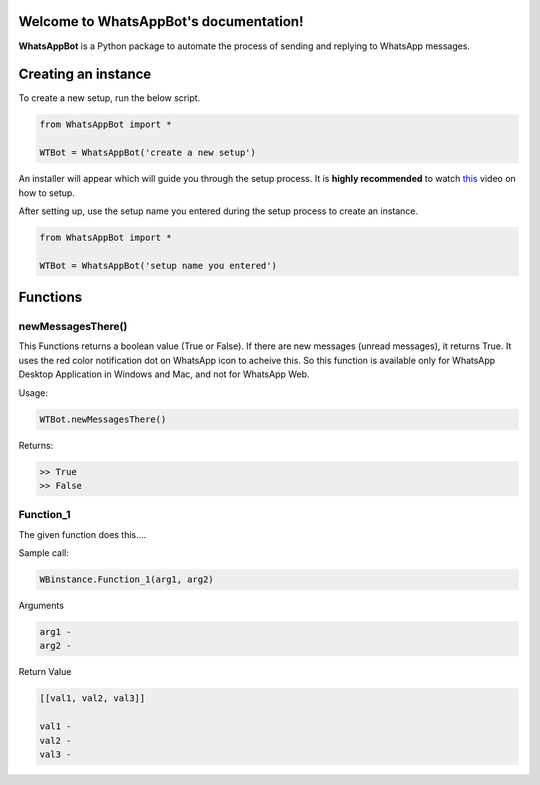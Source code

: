 Welcome to WhatsAppBot's documentation!
========================================

**WhatsAppBot** is a Python package to automate the process of sending and replying to WhatsApp messages.

.. default-role:: code

Creating an instance
=======================

To create a new setup, run the below script.

.. code:: python
   
   from WhatsAppBot import *
   
   WTBot = WhatsAppBot('create a new setup')

An installer will appear which will guide you through the setup process. 
It is **highly recommended** to watch `this <https://www.youtube.com/>`_ video on how to setup. 

.. image:: setup.png
   :width: 600

After setting up, use the setup name you entered during the setup process to create an instance.

.. code:: python
   
   from WhatsAppBot import *
   
   WTBot = WhatsAppBot('setup name you entered')

Functions
=======================

=============================
newMessagesThere()
=============================

This Functions returns a boolean value (True or False). If there are new messages (unread messages), it returns True. It uses the red color notification dot on WhatsApp icon to acheive this. So this function is available only for WhatsApp Desktop Application in Windows and Mac, and not for WhatsApp Web.

Usage:

.. code:: python

   WTBot.newMessagesThere()

Returns:

.. code:: python
   
   >> True
   >> False


=============================
Function_1
=============================

The given function does this....

Sample call:

.. code:: python

   WBinstance.Function_1(arg1, arg2)

Arguments

.. code:: python
   
   arg1 - 
   arg2 - 

Return Value

.. code:: python
   
   [[val1, val2, val3]]
   
   val1 - 
   val2 - 
   val3 -
